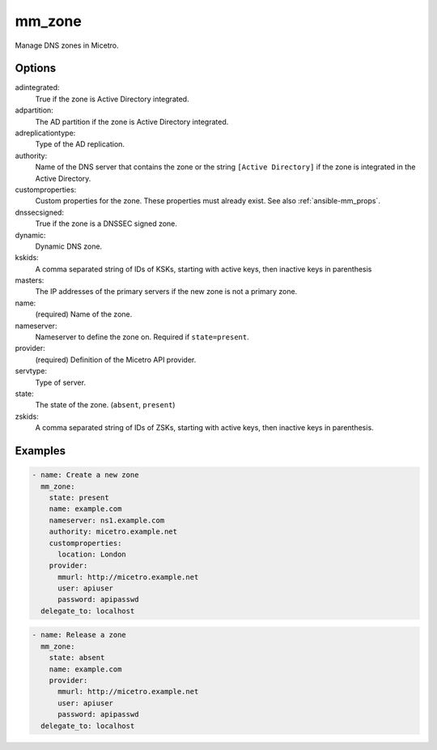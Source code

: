 .. meta::
   :description: Managing DNS zones in Micetro
   :keywords: DNS zones, Micetro, Ansible

.. _ansible-mm_zone:

mm_zone
-------

Manage DNS zones in Micetro.

Options
^^^^^^^

adintegrated:
  True if the zone is Active Directory integrated.

adpartition:
  The AD partition if the zone is Active Directory integrated.

adreplicationtype:
  Type of the AD replication.

authority:
  Name of the DNS server that contains the zone or the string ``[Active Directory]`` if the zone is integrated in the Active Directory.

customproperties:
  Custom properties for the zone. These properties must already exist. See also :ref:`ansible-mm_props`.

dnssecsigned:
  True if the zone is a DNSSEC signed zone.

dynamic:
  Dynamic DNS zone.

kskids:
  A comma separated string of IDs of KSKs, starting with active keys, then inactive keys in parenthesis

masters:
  The IP addresses of the primary servers if the new zone is not a primary zone.

name:
  (required) Name of the zone.

nameserver:
  Nameserver to define the zone on. Required if ``state=present``.

provider:
  (required) Definition of the Micetro API provider.

servtype:
  Type of server.

state:
  The state of the zone. (``absent``, ``present``)

zskids:
  A comma separated string of IDs of ZSKs, starting with active keys, then inactive keys in parenthesis.

Examples
^^^^^^^^

.. code-block:: yaml

  - name: Create a new zone
    mm_zone:
      state: present
      name: example.com
      nameserver: ns1.example.com
      authority: micetro.example.net
      customproperties:
        location: London
      provider:
        mmurl: http://micetro.example.net
        user: apiuser
        password: apipasswd
    delegate_to: localhost

.. code-block:: yaml

  - name: Release a zone
    mm_zone:
      state: absent
      name: example.com
      provider:
        mmurl: http://micetro.example.net
        user: apiuser
        password: apipasswd
    delegate_to: localhost
